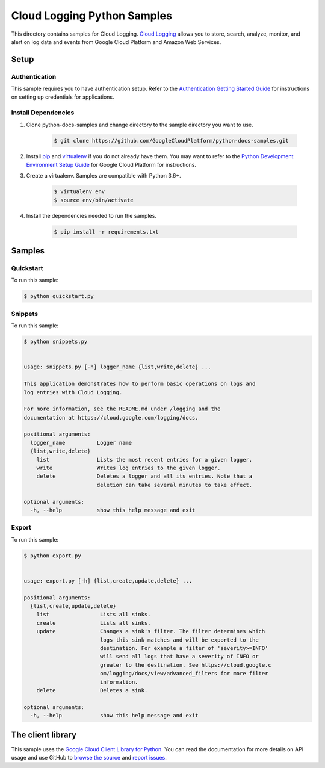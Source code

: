 
.. This file is automatically generated. Do not edit this file directly.

Cloud Logging Python Samples
===============================================================================

.. image:: https://gstatic.com/cloudssh/images/open-btn.png
   :target: https://console.cloud.google.com/cloudshell/open?git_repo=https://github.com/GoogleCloudPlatform/python-docs-samples&page=editor&open_in_editor=logging/cloud-client/README.rst


This directory contains samples for Cloud Logging. `Cloud Logging`_ allows you to store, search, analyze, monitor, and alert on log data and events from Google Cloud Platform and Amazon Web Services.




.. _Cloud Logging: https://cloud.google.com/logging/docs


Setup
-------------------------------------------------------------------------------



Authentication
++++++++++++++

This sample requires you to have authentication setup. Refer to the
`Authentication Getting Started Guide`_ for instructions on setting up
credentials for applications.

.. _Authentication Getting Started Guide:
    https://cloud.google.com/docs/authentication/getting-started




Install Dependencies
++++++++++++++++++++

#. Clone python-docs-samples and change directory to the sample directory you want to use.

    .. code-block:: bash

        $ git clone https://github.com/GoogleCloudPlatform/python-docs-samples.git

#. Install `pip`_ and `virtualenv`_ if you do not already have them. You may want to refer to the `Python Development Environment Setup Guide`_ for Google Cloud Platform for instructions.

   .. _Python Development Environment Setup Guide:
       https://cloud.google.com/python/setup

#. Create a virtualenv. Samples are compatible with Python 3.6+.

    .. code-block:: bash

        $ virtualenv env
        $ source env/bin/activate

#. Install the dependencies needed to run the samples.

    .. code-block:: bash

        $ pip install -r requirements.txt

.. _pip: https://pip.pypa.io/
.. _virtualenv: https://virtualenv.pypa.io/






Samples
-------------------------------------------------------------------------------


Quickstart
+++++++++++++++++++++++++++++++++++++++++++++++++++++++++++++++++++++++++++++++

.. image:: https://gstatic.com/cloudssh/images/open-btn.png
   :target: https://console.cloud.google.com/cloudshell/open?git_repo=https://github.com/GoogleCloudPlatform/python-docs-samples&page=editor&open_in_editor=logging/cloud-client/quickstart.py,logging/cloud-client/README.rst




To run this sample:

.. code-block:: bash

    $ python quickstart.py




Snippets
+++++++++++++++++++++++++++++++++++++++++++++++++++++++++++++++++++++++++++++++

.. image:: https://gstatic.com/cloudssh/images/open-btn.png
   :target: https://console.cloud.google.com/cloudshell/open?git_repo=https://github.com/GoogleCloudPlatform/python-docs-samples&page=editor&open_in_editor=logging/cloud-client/snippets.py,logging/cloud-client/README.rst




To run this sample:

.. code-block:: bash

    $ python snippets.py


    usage: snippets.py [-h] logger_name {list,write,delete} ...

    This application demonstrates how to perform basic operations on logs and
    log entries with Cloud Logging.

    For more information, see the README.md under /logging and the
    documentation at https://cloud.google.com/logging/docs.

    positional arguments:
      logger_name          Logger name
      {list,write,delete}
        list               Lists the most recent entries for a given logger.
        write              Writes log entries to the given logger.
        delete             Deletes a logger and all its entries. Note that a
                           deletion can take several minutes to take effect.

    optional arguments:
      -h, --help           show this help message and exit





Export
+++++++++++++++++++++++++++++++++++++++++++++++++++++++++++++++++++++++++++++++

.. image:: https://gstatic.com/cloudssh/images/open-btn.png
   :target: https://console.cloud.google.com/cloudshell/open?git_repo=https://github.com/GoogleCloudPlatform/python-docs-samples&page=editor&open_in_editor=logging/cloud-client/export.py,logging/cloud-client/README.rst




To run this sample:

.. code-block:: bash

    $ python export.py


    usage: export.py [-h] {list,create,update,delete} ...

    positional arguments:
      {list,create,update,delete}
        list                Lists all sinks.
        create              Lists all sinks.
        update              Changes a sink's filter. The filter determines which
                            logs this sink matches and will be exported to the
                            destination. For example a filter of 'severity>=INFO'
                            will send all logs that have a severity of INFO or
                            greater to the destination. See https://cloud.google.c
                            om/logging/docs/view/advanced_filters for more filter
                            information.
        delete              Deletes a sink.

    optional arguments:
      -h, --help            show this help message and exit









The client library
-------------------------------------------------------------------------------

This sample uses the `Google Cloud Client Library for Python`_.
You can read the documentation for more details on API usage and use GitHub
to `browse the source`_ and  `report issues`_.

.. _Google Cloud Client Library for Python:
    https://googlecloudplatform.github.io/google-cloud-python/
.. _browse the source:
    https://github.com/GoogleCloudPlatform/google-cloud-python
.. _report issues:
    https://github.com/GoogleCloudPlatform/google-cloud-python/issues



.. _Google Cloud SDK: https://cloud.google.com/sdk/
